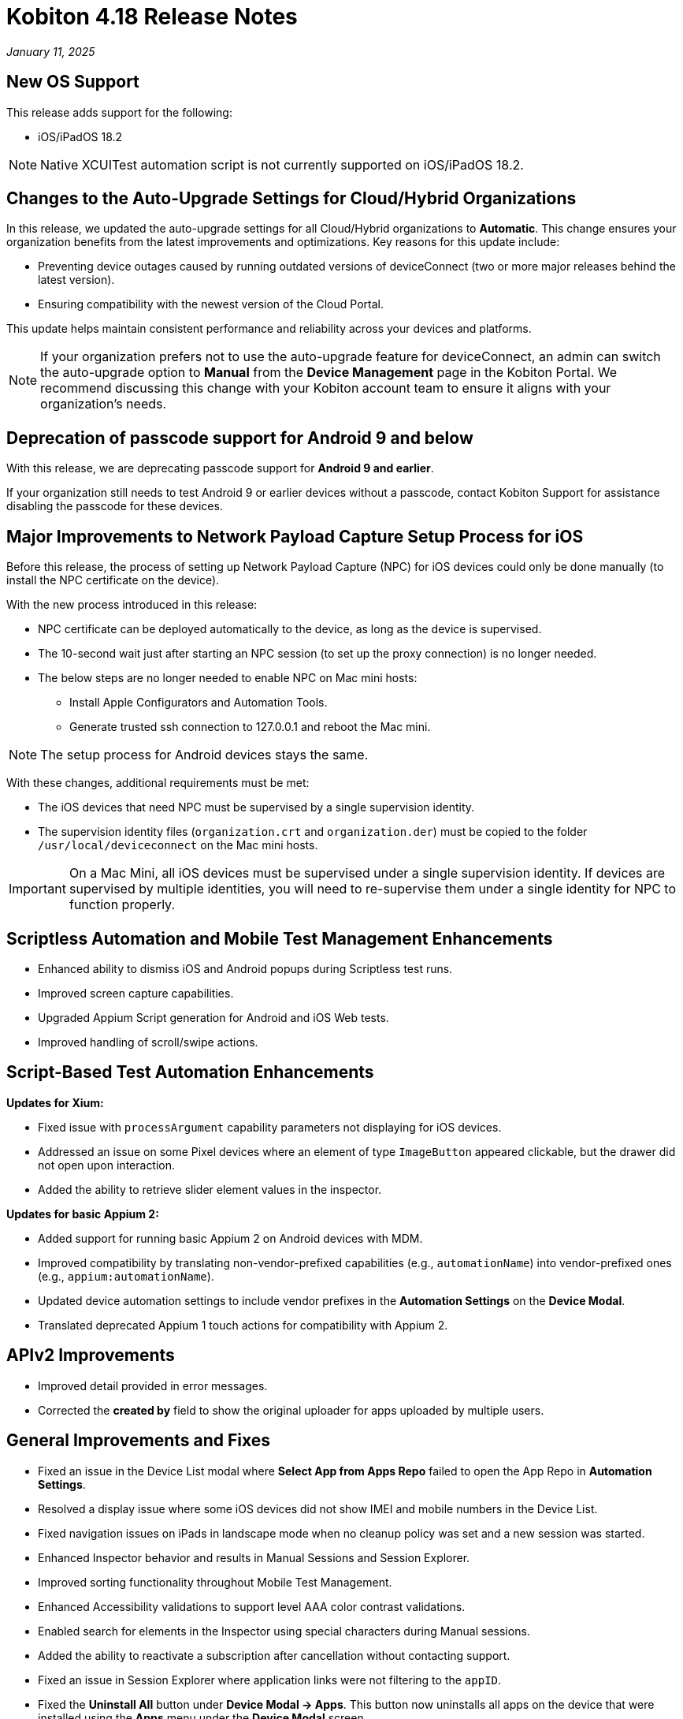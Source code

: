 = Kobiton 4.18 Release Notes
:navtitle: Kobiton 4.18 release notes

_January 11, 2025_

== New OS Support

This release adds support for the following:

* iOS/iPadOS 18.2

[NOTE]
Native XCUITest automation script is not currently supported on iOS/iPadOS 18.2.

== Changes to the Auto-Upgrade Settings for Cloud/Hybrid Organizations

In this release, we updated the auto-upgrade settings for all Cloud/Hybrid organizations to *Automatic*. This change ensures your organization benefits from the latest improvements and optimizations. Key reasons for this update include:

* Preventing device outages caused by running outdated versions of deviceConnect (two or more major releases behind the latest version).
* Ensuring compatibility with the newest version of the Cloud Portal.

This update helps maintain consistent performance and reliability across your devices and platforms.

[NOTE]
If your organization prefers not to use the auto-upgrade feature for deviceConnect, an admin can switch the auto-upgrade option to *Manual* from the *Device Management* page in the Kobiton Portal. We recommend discussing this change with your Kobiton account team to ensure it aligns with your organization's needs.

== Deprecation of passcode support for Android 9 and below

With this release, we are deprecating passcode support for *Android 9 and earlier*.

If your organization still needs to test Android 9 or earlier devices without a passcode, contact Kobiton Support for assistance disabling the passcode for these devices.

== Major Improvements to Network Payload Capture Setup Process for iOS

Before this release, the process of setting up Network Payload Capture (NPC) for iOS devices could only be done manually (to install the NPC certificate on the device).

With the new process introduced in this release:

* NPC certificate can be deployed automatically to the device, as long as the device is supervised.
* The 10-second wait just after starting an NPC session (to set up the proxy connection) is no longer needed.
* The below steps are no longer needed to enable NPC on Mac mini hosts:
** Install Apple Configurators and Automation Tools.
** Generate trusted ssh connection to 127.0.0.1 and reboot the Mac mini.

[NOTE]
The setup process for Android devices stays the same.

With these changes, additional requirements must be met:

* The iOS devices that need NPC must be supervised by a single supervision identity.
* The supervision identity files (`organization.crt` and `organization.der`) must be copied to the folder `/usr/local/deviceconnect` on the Mac mini hosts.

[IMPORTANT]
On a Mac Mini, all iOS devices must be supervised under a single supervision identity. If devices are supervised by multiple identities, you will need to re-supervise them under a single identity for NPC to function properly.

== Scriptless Automation and Mobile Test Management Enhancements

* Enhanced ability to dismiss iOS and Android popups during Scriptless test runs.
* Improved screen capture capabilities.
* Upgraded Appium Script generation for Android and iOS Web tests.
* Improved handling of scroll/swipe actions.

== Script-Based Test Automation Enhancements

*Updates for Xium:*

* Fixed issue with `processArgument` capability parameters not displaying for iOS devices.
* Addressed an issue on some Pixel devices where an element of type `ImageButton` appeared clickable, but the drawer did not open upon interaction.
* Added the ability to retrieve slider element values in the inspector.

*Updates for basic Appium 2:*

* Added support for running basic Appium 2 on Android devices with MDM.
* Improved compatibility by translating non-vendor-prefixed capabilities (e.g., `automationName`) into vendor-prefixed ones (e.g., `appium:automationName`).
* Updated device automation settings to include vendor prefixes in the *Automation Settings* on the *Device Modal*.
* Translated deprecated Appium 1 touch actions for compatibility with Appium 2.

== APIv2 Improvements

* Improved detail provided in error messages.
* Corrected the *created by* field to show the original uploader for apps uploaded by multiple users.

== General Improvements and Fixes

* Fixed an issue in the Device List modal where *Select App from Apps Repo* failed to open the App Repo in *Automation Settings*.
* Resolved a display issue where some iOS devices did not show IMEI and mobile numbers in the Device List.
* Fixed navigation issues on iPads in landscape mode when no cleanup policy was set and a new session was started.
* Enhanced Inspector behavior and results in Manual Sessions and Session Explorer.
* Improved sorting functionality throughout Mobile Test Management.
* Enhanced Accessibility validations to support level AAA color contrast validations.
* Enabled search for elements in the Inspector using special characters during Manual sessions.
* Added the ability to reactivate a subscription after cancellation without contacting support.
* Fixed an issue in Session Explorer where application links were not filtering to the `appID`.
* Fixed the *Uninstall All* button under *Device Modal → Apps*. This button now uninstalls all apps on the device that were installed using the *Apps* menu under the *Device Modal* screen.
* Enhanced handling of a user switching between Portal and virtualUSB UI for the same device interaction.
* Ensured quick action menus are fully visible, even at the bottom of the screen.
* Improved behavior when the *Automatically Clean-Up After Session* option is unchecked during a Manual Session.
